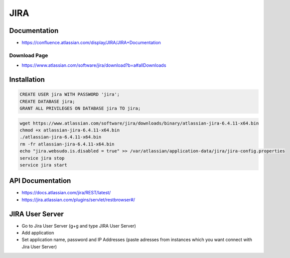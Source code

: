 ****
JIRA
****

Documentation
=============

* https://confluence.atlassian.com/display/JIRA/JIRA+Documentation

Download Page
-------------

* https://www.atlassian.com/software/jira/download?b=a#allDownloads


Installation
============

.. code-block:: sql

    CREATE USER jira WITH PASSWORD 'jira';
    CREATE DATABASE jira;
    GRANT ALL PRIVILEGES ON DATABASE jira TO jira;

.. code-block:: bash

    wget https://www.atlassian.com/software/jira/downloads/binary/atlassian-jira-6.4.11-x64.bin
    chmod +x atlassian-jira-6.4.11-x64.bin
    ./atlassian-jira-6.4.11-x64.bin
    rm -fr atlassian-jira-6.4.11-x64.bin
    echo "jira.websudo.is.disabled = true" >> /var/atlassian/application-data/jira/jira-config.properties
    service jira stop
    service jira start


API Documentation
=================

* https://docs.atlassian.com/jira/REST/latest/
* https://jira.atlassian.com/plugins/servlet/restbrowser#/

JIRA User Server
================

* Go to Jira User Server (g+g and type JIRA User Server)
* Add application
* Set application name, password and IP Addresses (paste adresses from instances which you want connect with Jira User Server)
